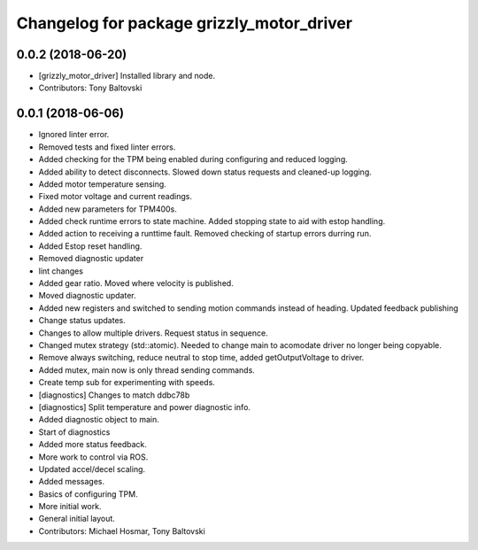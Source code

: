 ^^^^^^^^^^^^^^^^^^^^^^^^^^^^^^^^^^^^^^^^^^
Changelog for package grizzly_motor_driver
^^^^^^^^^^^^^^^^^^^^^^^^^^^^^^^^^^^^^^^^^^

0.0.2 (2018-06-20)
------------------
* [grizzly_motor_driver] Installed library and node.
* Contributors: Tony Baltovski

0.0.1 (2018-06-06)
------------------
* Ignored linter error.
* Removed tests and fixed linter errors.
* Added checking for the TPM being enabled during configuring and reduced logging.
* Added ability to detect disconnects. Slowed down status requests and cleaned-up logging.
* Added motor temperature sensing.
* Fixed motor voltage and current readings.
* Added new parameters for TPM400s.
* Added check runtime errors to state machine.  Added stopping state to aid with estop handling.
* Added action to receiving a runttime fault. Removed checking of startup errors durring run.
* Added Estop reset handling.
* Removed diagnostic updater
* lint changes
* Added gear ratio. Moved where velocity is published.
* Moved diagnostic updater.
* Added new registers and switched to sending motion commands instead of heading.  Updated feedback publishing
* Change status updates.
* Changes to allow multiple drivers. Request status in sequence.
* Changed mutex strategy (std::atomic). Needed to change main to acomodate driver no longer being copyable.
* Remove always switching, reduce neutral to stop time, added getOutputVoltage to driver.
* Added mutex, main now is only thread sending commands.
* Create temp sub for experimenting with speeds.
* [diagnostics] Changes to match ddbc78b
* [diagnostics] Split temperature and power diagnostic info.
* Added diagnostic object to main.
* Start of diagnostics
* Added more status feedback.
* More work to control via ROS.
* Updated accel/decel scaling.
* Added messages.
* Basics of configuring TPM.
* More initial work.
* General initial layout.
* Contributors: Michael Hosmar, Tony Baltovski
